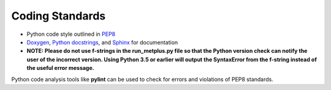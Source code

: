 .. _codingstandards:

****************
Coding Standards
****************

* Python code style outlined in `PEP8 <https://pep8.org>`_
* `Doxygen <http://www.doxygen.nl/>`_, `Python
  docstrings <https://www.python.org/dev/peps/pep-0257/>`_, and
  `Sphinx <http://www.sphinx-doc.org/en/master/>`_ for documentation
* **NOTE: Please do not use f-strings in the run_metplus.py file so that the Python version check can notify the user of the incorrect version. Using Python 3.5 or earlier will output the SyntaxError from the f-string instead of the useful error message.**

Python code analysis tools like **pylint** can be used to check for errors and violations of PEP8 standards.
